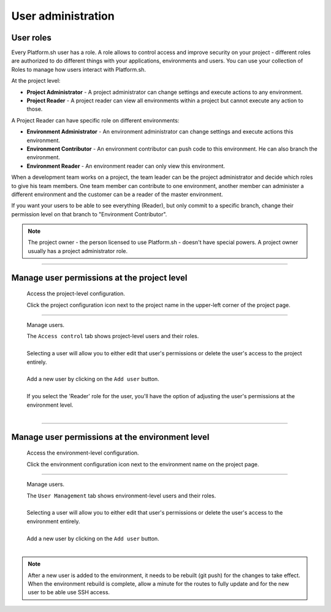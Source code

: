 User administration
===================

User roles
----------

Every Platform.sh user has a role. A role allows to control access and improve security on your project - different roles are authorized to do different things with your applications, environments and users. You can use your collection of Roles to manage how users interact with Platform.sh.

At the project level:

* **Project Administrator** - A project administrator can change settings and execute actions to any environment. 
* **Project Reader** - A project reader can view all environments within a project but cannot execute any action to those.

A Project Reader can have specific role on different environments: 

* **Environment Administrator** - An environment administrator can change settings and execute actions this environment. 
* **Environment Contributor** - An environment contributor can push code to this environment. He can also branch the environment. 
* **Environment Reader** - An environment reader can only view this environment. 

When a development team works on a project, the team leader can be the project administrator and decide which roles to give his team members. One team member can contribute to one environment, another member can administer a different environment and the customer can be a reader of the master environment.

If you want your users to be able to see everything (Reader), but only commit to a specific branch, change their permission level on that branch to "Environment Contributor".

.. note::
  The project owner - the person licensed to use Platform.sh - doesn't have special powers. A project owner usually has a project administrator role. 

----

Manage user permissions at the project level
--------------------------------------------

  Access the project-level configuration.

  .. image:: /use-platform/images/project_w-configarrow.png
     :alt: Project configure icon
     :align: left

  | Click the project configuration icon next to the project name in the upper-left corner of the project page.

----

  Manage users.

  .. image:: /use-platform/images/project_usermanagement.png
     :alt: Project user management screenshot
     :align: left
     :width: 400px

  | The ``Access control`` tab shows project-level users and their roles.
  |
  | Selecting a user will allow you to either edit that user's permissions or delete the user's access to the project entirely.
  |
  | Add a new user by clicking on the ``Add user`` button.
  |
  | If you select the 'Reader' role for the user, you'll have the option of adjusting the user's permissions at the environment level.
  |

----

Manage user permissions at the environment level
------------------------------------------------

  Access the environment-level configuration.

  .. image:: /use-platform/images/environment_w-configarrow.png
     :alt: Project configure icon
     :align: left

  | Click the environment configuration icon next to the environment name on the project page.

----

  Manage users.

  .. image:: /use-platform/images/environment_usermanagement.png
     :alt: Project user management screenshot
     :align: left
     :width: 400px

  | The ``User Management`` tab shows environment-level users and their roles.
  |
  | Selecting a user will allow you to either edit that user's permissions or delete the user's access to the environment entirely.
  |
  | Add a new user by clicking on the ``Add user`` button.
  |

.. note::
  After a new user is added to the environment, it needs to be rebuilt (git push) for the changes to take effect. When the environment rebuild is complete, allow a minute for the routes to fully update and for the new user to be able use SSH access.